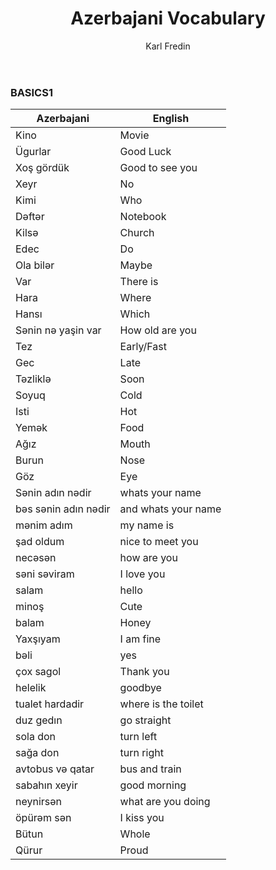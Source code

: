 #+title: Azerbajani Vocabulary
#+DESCRIPTION: azerbajani vocabulary words
#+AUTHOR: Karl Fredin


*** BASICS1

 | Azerbajani          | English             |
 |---------------------+---------------------|
 | Kino                | Movie               |
 | Ügurlar             | Good Luck           |
 | Xoş gördük          | Good to see you     |
 | Xeyr                | No                  |
 | Kimi                | Who                 |
 | Dəftər               | Notebook            |
 | Kilsə                | Church              |
 | Edec                | Do                  |
 | Ola bilər            | Maybe               |
 | Var                 | There is            |
 | Hara                | Where               |
 | Hansı               | Which               |
 | Sənin nə yaşin var   | How old are you     |
 | Tez                 | Early/Fast          |
 | Gec                 | Late                |
 | Təzliklə             | Soon                |
 | Soyuq               | Cold                |
 | Isti                | Hot                 |
 | Yemək                | Food                |
 | Ağız                | Mouth               |
 | Burun               | Nose                |
 | Göz                 | Eye                 |
 | Sənin adın nədir     | whats your name     |
 | bəs sənin adın nədir | and whats your name |
 | mənim adım           | my name is          |
 | şad oldum           | nice to meet you    |
 | necəsən              | how are you         |
 | səni səviram         | I love you          |
 | salam               | hello               |
 | minoş               | Cute                |
 | balam               | Honey               |
 | Yaxşıyam            | I am fine           |
 | bəli                 | yes                 |
 | çox sagol           | Thank you           |
 | helelik             | goodbye             |
 | tualet hardadir     | where is the toilet |
 | duz gedın           | go straight         |
 | sola don            | turn left           |
 | sağa don            | turn right          |
 | avtobus və qatar     | bus and train       |
 | sabahın xeyir       | good morning        |
 | neynirsən            | what are you doing  |
 | öpürəm sən           | I kiss you          |
 | Bütun               | Whole               |
 | Qürur               | Proud               |
